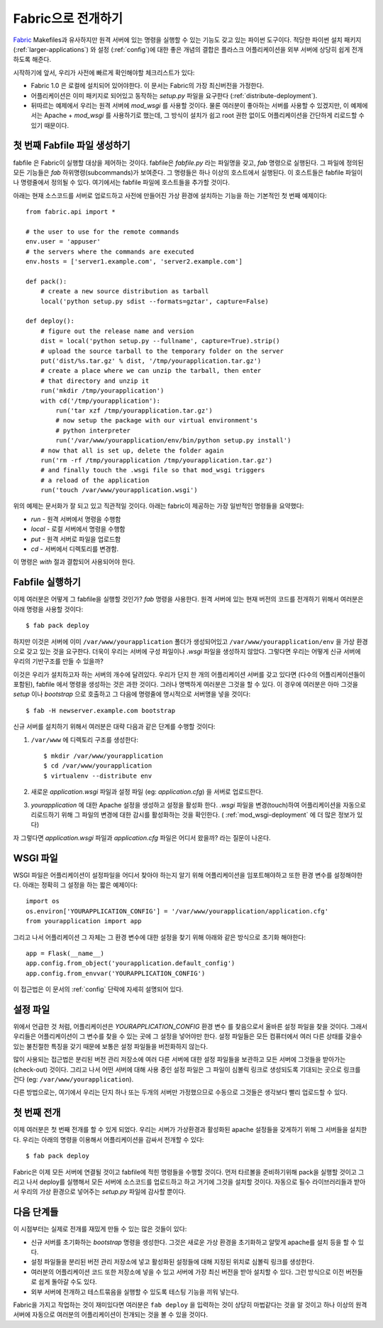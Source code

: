 .. _fabric-deployment:

Fabric으로 전개하기
===================

`Fabric`_ Makefiles과 유사하지만 원격 서버에 있는 명령을 실행할 수 있는
기능도 갖고 있는 파이썬 도구이다.  적당한 파이썬 설치 패키지 
(:ref:`larger-applications`) 와 설정 (:ref:`config`)에 대한 좋은 개념의 결합은 
플라스크 어플리케이션을 외부 서버에 상당히 쉽게 전개하도록 해준다.

시작하기에 앞서, 우리가 사전에 빠르게 확인해야할 체크리스트가 있다:

-   Fabric 1.0 은 로컬에 설치되어 있어야한다.  이 문서는 Fabric의 
    가장 최신버전을 가정한다.
-   어플리케이션은 이미 패키지로 되어있고 동작하는 `setup.py` 파일을 
    요구한다 (:ref:`distribute-deployment`).
-   뒤따르는 예제에서 우리는 원격 서버에 `mod_wsgi` 를 사용할 것이다.
    물론 여러분이 좋아하는 서버를 사용할 수 있겠지만, 이 예제에서는
    Apache + `mod_wsgi` 를 사용하기로 했는데, 그 방식이 설치가 쉽고
    root 권한 없이도 어플리케이션을 간단하게 리로드할 수 있기 때문이다.

첫 번째 Fabfile 파일 생성하기
-----------------------------

fabfile 은 Fabric이 실행할 대상을 제어하는 것이다.  fabfile은 `fabfile.py`
라는 파일명을 갖고, `fab` 명령으로 실행된다.  그 파일에 정의된 모든 기능들은
`fab` 하위명령(subcommands)가 보여준다.  그 명령들은 하나 이상의 호스트에서
실행된다.  이 호스트들은 fabfile 파일이나 명령줄에서 정의될 수 있다.
여기에서는 fabfile 파일에 호스트들을 추가할 것이다.

아래는 현재 소스코드를 서버로 업로드하고 사전에 만들어진 가상 환경에 
설치하는 기능을 하는 기본적인 첫 번째 예제이다::

    from fabric.api import *

    # the user to use for the remote commands
    env.user = 'appuser'
    # the servers where the commands are executed
    env.hosts = ['server1.example.com', 'server2.example.com']

    def pack():
        # create a new source distribution as tarball
        local('python setup.py sdist --formats=gztar', capture=False)

    def deploy():
        # figure out the release name and version
        dist = local('python setup.py --fullname', capture=True).strip()
        # upload the source tarball to the temporary folder on the server
        put('dist/%s.tar.gz' % dist, '/tmp/yourapplication.tar.gz')
        # create a place where we can unzip the tarball, then enter
        # that directory and unzip it
        run('mkdir /tmp/yourapplication')
        with cd('/tmp/yourapplication'):
            run('tar xzf /tmp/yourapplication.tar.gz')
            # now setup the package with our virtual environment's
            # python interpreter
            run('/var/www/yourapplication/env/bin/python setup.py install')
        # now that all is set up, delete the folder again
        run('rm -rf /tmp/yourapplication /tmp/yourapplication.tar.gz')
        # and finally touch the .wsgi file so that mod_wsgi triggers
        # a reload of the application
        run('touch /var/www/yourapplication.wsgi')

위의 예제는 문서화가 잘 되고 있고 직관적일 것이다.
아래는 fabric이 제공하는 가장 일반적인 명령들을 요약했다:

-   `run` - 원격 서버에서 명령을 수행함
-   `local` - 로컬 서버에서 명령을 수행함
-   `put` - 원격 서버로 파일을 업로드함
-   `cd` - 서버에서 디렉토리를 변경함.

이 명령은 `with` 절과 결합되어 사용되어야 한다.

Fabfile 실행하기
----------------

이제 여러분은 어떻게 그 fabfile을 실행할 것인가?  `fab` 명령을 사용한다.
원격 서버에 있는 현재 버전의 코드를 전개하기 위해서 여러분은 아래 명령을 
사용할 것이다::

    $ fab pack deploy

하지만 이것은 서버에 이미 ``/var/www/yourapplication`` 폴더가 생성되어있고
``/var/www/yourapplication/env`` 을 가상 환경으로 갖고 있는 것을 요구한다.
더욱이 우리는 서버에 구성 파일이나 `.wsgi` 파일을 생성하지 않았다.  그렇다면
우리는 어떻게 신규 서버에 우리의 기반구조를 만들 수 있을까?

이것은 우리가 설치하고자 하는 서버의 개수에 달려있다.  우리가 단지
한 개의 어플리케이션 서버를 갖고 있다면 (다수의 어플리케이션들이 포함된),
fabfile 에서 명령을 생성하는 것은 과한 것이다.  그러나 명백하게 여러분은
그것을 할 수 있다.  이 경우에 여러분은 아마 그것을 `setup` 이나 `bootstrap`
으로 호출하고 그 다음에 명령줄에 명시적으로 서버명을 넣을 것이다::

    $ fab -H newserver.example.com bootstrap

신규 서버를 설치하기 위해서 여러분은 대략 다음과 같은 단계를 수행할 것이다: 

1.  ``/var/www`` 에 디렉토리 구조를 생성한다::

        $ mkdir /var/www/yourapplication
        $ cd /var/www/yourapplication
        $ virtualenv --distribute env

2.  새로운 `application.wsgi` 파일과 설정 파일 (eg: `application.cfg`) 을 
    서버로 업로드한다.

3.  `yourapplication` 에 대한 Apache 설정을 생성하고 설정을 활성화 한다.
    `.wsgi` 파일을 변경(touch)하여 어플리케이션을 자동으로 리로드하기 위해
    그 파일의 변경에 대한 감시를 활성화하는 것을 확인한다.
    ( :ref:`mod_wsgi-deployment` 에 더 많은 정보가 있다)

자 그렇다면 `application.wsgi` 파일과 `application.cfg` 파일은 어디서 왔을까?
라는 질문이 나온다.

WSGI 파일
---------

WSGI 파일은 어플리케이션이 설정파일을 어디서 찾아야 하는지 알기 위해
어플리케이션을 임포트해야하고 또한 환경 변수를 설정해야한다.  아래는 
정확히 그 설정을 하는 짧은 예제이다::

    import os
    os.environ['YOURAPPLICATION_CONFIG'] = '/var/www/yourapplication/application.cfg'
    from yourapplication import app

그리고 나서 어플리케이션 그 자체는 그 환경 변수에 대한 설정을 찾기 위해
아래와 같은 방식으로 초기화 해야한다::

    app = Flask(__name__)
    app.config.from_object('yourapplication.default_config')
    app.config.from_envvar('YOURAPPLICATION_CONFIG')

이 접근법은 이 문서의 :ref:`config` 단락에 자세히 설명되어 있다.

설정 파일
---------

위에서 언급한 것 처럼, 어플리케이션은 `YOURAPPLICATION_CONFIG` 환경 변수
를 찾음으로서 올바른 설정 파일을 찾을 것이다.  그래서 우리들은 어플리케이션이
그 변수를 찾을 수 있는 곳에 그 설정을 넣어야만 한다.  설정 파일들은 모든 
컴퓨터에서 여러 다른 상태를 갖을수 있는 불친절한 특징을 갖기 때문에 보통은 
설정 파일들을 버전화하지 않는다. 

많이 사용되는 접근법은 분리된 버전 관리 저장소에 여러 다른 서버에 대한
설정 파일들을 보관하고 모든 서버에 그것들을 받아가는(check-out) 것이다.
그리고 나서 어떤 서버에 대해 사용 중인 설정 파일은 그 파일이 심볼릭 링크로
생성되도록 기대되는 곳으로 링크를 건다 (eg: ``/var/www/yourapplication``).

다른 방법으로는, 여기에서 우리는 단지 하나 또는 두개의 서버만 가정했으므로
수동으로 그것들은 생각보다 빨리 업로드할 수 있다.

첫 번째 전개
------------

이제 여러분은 첫 번째 전개를 할 수 있게 되었다.  우리는 서버가 가상환경과
활성화된 apache 설정들을 갖게하기 위해 그 서버들을 설치한다.  우리는 
아래의 명령을 이용해서 어플리케이션을 감싸서 전개할 수 있다::

    $ fab pack deploy

Fabric은 이제 모든 서버에 연결될 것이고 fabfile에 적힌 명령들을 수행할 것이다.
먼저 타르볼을 준비하기위해 pack을 실행할 것이고 그리고 나서 deploy를 실행해서
모든 서버에 소스코드를 업로드하고 하고 거기에 그것을 설치할 것이다.  자동으로
필수 라이브러리들과 받아서 우리의 가상 환경으로 넣어주는 `setup.py` 파일에 
감사할 뿐이다.

다음 단계들
-----------

이 시점부터는 실제로 전개를 재밌게 만들 수 있는 많은 것들이 있다:

-   신규 서버를 초기화하는 `bootstrap` 명령을 생성한다.  그것은 새로운 가상 환경을
    초기화하고 알맞게 apache를 설치 등을 할 수 있다.
-   설정 파일들을 분리된 버전 관리 저장소에 넣고 활성화된 설정들에 대해 지정된 
    위치로 심볼릭 링크를 생성한다.
-   여러분의 어플리케이션 코드 또한 저장소에 넣을 수 있고 서버에 가장 최신 버전을
    받아 설치할 수 있다.  그런 방식으로 이전 버전들로 쉽게 돌아갈 수도 있다.
-   외부 서버에 전개하고 테스트묶음을 실행할 수 있도록 테스팅 기능을 끼워 넣는다.

Fabric을 가지고 작업하는 것이 재미있다면 여러분은 ``fab deploy`` 을 입력하는 것이 
상당히 마법같다는 것을 알 것이고 하나 이상의 원격 서버에 자동으로 여러분의 
어플리케이션이 전개되는 것을 볼 수 있을 것이다.


.. _Fabric: http://fabfile.org/
